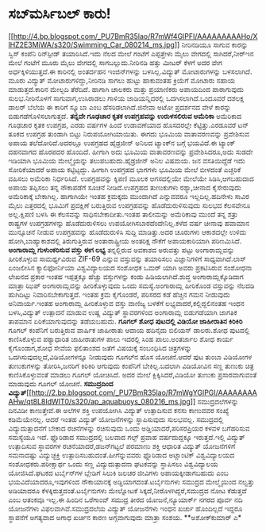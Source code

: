 * ಸಬ್‍ಮರ್ಸಿಬಲ್ ಕಾರು!

[[http://4.bp.blogspot.com/_PU7BmR35lao/R7mWf4GlPFI/AAAAAAAAAHo/XlHZ2E3MiWA/s1600-h/Swimming_Car_080214_ms.jpg][[[http://4.bp.blogspot.com/_PU7BmR35lao/R7mWf4GlPFI/AAAAAAAAAHo/XlHZ2E3MiWA/s320/Swimming_Car_080214_ms.jpg]]]]
 ನೀರಿನಡಿಯೂ ಸಾಗುವ ಕಾರನ್ನು ಸ್ವಿಸ್ ಕಂಪೆನಿ ರಿನ್‍ಸ್ಪೀಡ್ ತಯಾರಿಸಿದೆ.ಇದು ನೆಲದ
ಮೇಲೆ ಗಂಟೆಗೆ ಎಪ್ಪತ್ತೇಳು ಮೈಲು ವೇಗದಲ್ಲಿ ಸಾಗಿದರೆ,ನೀರ್‍ಇನ ಮೇಲೆ ಗಂಟೆಗೆ ಮೂರು
ಮೈಲು ವೇಗದಲ್ಲಿ ಸಾಗಬಲ್ಲುದು.ನೀರಿನಡಿ ಹತ್ತು ಮೀಟರ್ ಕೆಳಗೆ ಅದರ ವೇಗ
ಅರ್ಧಕ್ಕಿಳಿಯುತ್ತದೆ.ಈ ಕಾರಿನಲ್ಲಿ ಅಂತರ್ದಹನ ಇಂಜಿನ್‍ಗಳನ್ನು ಬಳಸಿಲ್ಲ.ವಿದ್ಯುತ್
ಮೋಟಾರುಗಳನ್ನು ಬಳಸಲಾಗಿದೆ. ಮೂರು ವಿದ್ಯುತ್ ಮೋಟಾರುಗಳಿದ್ದು,ನೀರಿನಡಿ ಸಾಗಲು ಹುಟ್ಟು
ಹಾಕುವಂತಹ ಕ್ರಿಯೆಗೆ ಮೋಟಾರು ಸಹಾಯ ಮಾಡುತ್ತದೆ.ಕಾರಿನ ಮೇಲ್ಬದಿ ತೆರೆದಿದೆ. ಹಾಗಾಗಿ
ಚಾಲಕರು ಮತ್ತು ಪ್ರಯಾಣಿಕರು ಅಪಾಯದಿಂದ ಪಾರಾಗುವುದು ಸುಲಭ.ನೀರಿನೊಳಗೆ
ಸಾಗುವಾಗ,ಉಸಿರಾಡಲು ಗಾಳಿಯ ಜಾಡಿಯನ್ನಿದರಲ್ಲಿ ಒದಗಿಸಲಾಗಿದೆ.ಒಂದೂವರೆ ದಶಲಕ್ಷ ಡಾಲರ್
ಬೆಲೆಯ ಈ ಕಾರಿಗೆ ಸ್ಕ್ಯೂಬಾ ಎಂಬ ಹೆಸರಿಡಲಾಗಿದೆ.ಜಿನೇವಾ ಅಟೋ ಪ್ರದರ್ಶನದ ವೇಳೆ
ಕಾರನ್ನು ಬಿಡುಗಡೆಗೊಳಿಸಲಾಗುತ್ತದೆ.
*ತನ್ನದೇ ಗೂಢಚಾರ ಕೃತಕ ಉಪಗ್ರಹವನ್ನು ಉರುಳಸಲಿರುವ ಅಮೆರಿಕಾ*
 ಅಮೆರಿಕಾದ ಗೂಢಚಾರ ಕೃತಕ ಉಪಗ್ರಹ, ಎರಡು ವರ್ಷಗಳ ಹಿಂದೆ ಉಡಾವಣೆಯಾದ ಹೊಸದರಲ್ಲೇ
ಕೆಟ್ಟಿತ್ತು.ಎರಡೂವರೆ ಟನ್ ತೂಕದ ಉಪಗ್ರಹ ತುಂಡಾಗಿ ಬಿಟ್ಟು ನಿರುಪಯೋಗಿಯಾಯಿತು. ಈಗದು
ಭೂಮಿಯ ವಾತಾವರಣವನ್ನು ಪ್ರವೇಶಿಸುವ ಅಪಾಯ ತಲೆದೋರಿದೆ.ಅದರಲ್ಲೂ ಉಪಗ್ರಹದ ಹೈಡ್ರಜೀನ್
ಅನಿಲದ ಟ್ಯಾಂಕ್‍ನ ಬಗ್ಗೆ ಭಯವಿದೆ.ಈ ಟ್ಯಾಂಕ್ ದಹನವಾಗದ ಹೊರಪದರ ಹೊಂದಿದೆ. ಹೀಗಾಗಿ
ಅದು ಭೂಮಿಯ ವಾತಾವರಣವನ್ನು ಪ್ರವೇಶಿಸಿದರೂ,ಅದು ಸುಡದೇ ಇಡಿಯಾಗಿ ಭೂಮಿಯ ಮೇಲ್ಮೈಯನ್ನು
ತಲುಪಬಹುದು.ಹೈಡ್ರಜೀನ್ ಅನಿಲ ವಿಷಮಯ. ಜನ ವಸತಿಯಿದ್ದೆಡೆ ಇದು ಸೋರಿಕೆಯಾದರೆ ಅಪಾಯ
ಕಟ್ಟಿಟ್ಟದ್ದು. ಹೀಗಾಗಿ ಉಪಗ್ರಹದ ಭಾಗಗಳು ಭೂಮಿಯ ಮೇಲೆ ಬೀಳದಂತೆ ಎಚ್ಚರಿಕೆ ವಹಿಸಲು
ಅಮೆರಿಕಾ ನಿರ್ಧರಿಸಿದೆ. ಉಪಗ್ರಹವನ್ನು ಕ್ಶಿಪಣಿ ಮೂಲಕ ಆಗಸದಲ್ಲಿಯೇ ಮೇಲೆಯೇ
ಸಿಡಿಸಿ,ಆಗಬಹುದಾದ ಅಪಾಯ ತಪ್ಪಿಸಲು ತನ್ನ ನೌಕಾಪಡೆಗೆ ಸೂಚನೆ ನೀಡಿದೆ.ಉಪಗ್ರಹದ
ತುಣುಕುಗಳು ರಶ್ಯಾ,ಚೀನಾದ ಕೈಸೇರುವುದು ಅಮೆರಿಕಾಕ್ಕೆ ಬೇಕಾಗಿಲ್ಲ. ಹಾಗಾಗಿಯೇ ಇಂತಹ
ಕ್ರಮಕ್ಕದು ಮುಂದಾಗಿದೆ ಎನ್ನುವವರೂ ಇಲ್ಲದಿಲ್ಲ.ಹದಿನೇಳು ಸಾವಿರ ಮೈಲು ಎತ್ತರದಲ್ಲಿ
ಭೂಮಿಗೆ ಪ್ರದಕ್ಷಿಣೆ ಬರುತ್ತಿರುವ ಉಪಗ್ರಹವನ್ನು ಹೊಡೆದುರುಳಿಸುವುದು ಸುಲಭದ ಕೆಲಸವೇನೂ
ಅಲ್ಲ.ಕ್ಷಿಪಣಿ ಬಳಸಿ ಈ ಕೆಲಸವನ್ನು ಸಾಧಿಸಬೇಕಾದೀತು.ಇಂತಹ ತಾಲೀಮನ್ನು ಅಮೆರಿಕಾವು
ಮುಂದೆ ತನ್ನ ಶತ್ರು ರಾಷ್ಟ್ರಗಳ ಉಪಗ್ರಹಗಳನ್ನು ಹೊಡೆದುರುಳಿಸಲು
ಉಪಯೋಗಿಸಬಾರದೆಂದೇನಿಲ್ಲ.ಕಳೆದ ವರ್ಷ ಚೀನಾವು ಹವಾಮಾನ ಮುನ್ಸೂಚನೆ ನೀಡುವ ಉಪಗ್ರಹವನ್ನು
ಹೊಡೆದುರುಳಿಸಿ ಸುದ್ದಿ ಮಾಡಿತ್ತು.ಅದರ ಚೂರುಗಳು ಆಕಾಶದಲ್ಲೇ ಉಳಿದು
ಹೋಗಿ,ಬಾಹ್ಯಾಕಾಶದಲ್ಲಿ ತಿರುಗುತ್ತಿರುವ ಅಂತಾರಾಷ್ಟ್ರೀಯ ಅಂತರಿಕ್ಷ ನೌಕೆಗೆ
ಅಪಾಯಕಾರಿಯಾಗಿ ಪರಿಣಮಿಸಿದೆ.
*ಅಂಗಾರಾಮ್ಲ ಗುಳುಂಕರಿಸುವ ವಸ್ತು ಈಗ ಲಭ್ಯ*
 ತನ್ನಲ್ಲಿರುವ ಅವಕಾಶದ ಅರುವತ್ತು ಪಟ್ಟು ಅಂಗಾರಾಮ್ಲವನ್ನು ಹೀರಿಕೊಳ್ಳುವ
ಸಾಮರ್ಥ್ಯವಿರುವ ZIF-69 ಎನ್ನುವ ವಸ್ತುವನ್ನು ತಯಾರಿಸಲು ವಿಜ್ಞಾನಿಗಳಿಗೆ
ಸಾಧ್ಯವಾಗಿದೆ.ಲಾಸ್ ಏಂಜಲೀಸಿನ ಕ್ಯಾಲಿಫೋರ್ನಿಯಾ ವಿಶ್ವವಿದ್ಯಾಲಯದ ಸಂಶೋಧಕ ಒಮರ್ ಯಾಗಿ
ಅವರು ಪ್ರಕಟಿಸಿರುವ ಸಂಶೋಧನಾ ಲೇಖನದ ಪ್ರಕಾರ ಇಂತಹ ಇಪ್ಪತ್ತಕ್ಕೂ ಹೆಚ್ಚು
ವಸ್ತುಗಳನ್ನು ಕಂಡು ಹಿಡಿಯಲಾಗಿದೆ.ಶುದ್ಧ ಅಂಗಾರಾಮ್ಲಕ್ಕೊಡಿದಾಗ ಮಾತ್ರಾ ಝಿಪ್
ಅಂಗಾರಾಮ್ಲವನ್ನು ಹೀರಿಕೊಳ್ಳುವುದು ಒಂದು ಸಮಸ್ಯೆ.ಅಂಗಾರಾಮ್ಲ ಹೀರಿಕೊಂಡ ವಸ್ತುವನ್ನು
ನೆಲದಡಿ ಹುಗಿದಿಟ್ಟು ನಿವಾರಿಸಬೇಕಾಗುತ್ತದೆ. ಇಂತಹ ಕ್ರಮ ಕೈಗೊಂಡರೆ, ಪರಿಸರದ ಕಡೆ
ಹೆಚ್ಚಿನ ಗಮನ ನೀಡುವುದು ಅನಿವಾರ್ಯ.ಇಂತಹ ಅಂಗಾರಾಮ್ಲ ಹೀರಿಕೊಳ್ಳುವ ವಸ್ತು ವಾಣಿಜ್ಯ
ಬಳಕೆಗೆ ಲಭ್ಯವಾದರೆ,ಕಲ್ಲಿದ್ದಲಿನಂತಹ ಇಂಧನ ಬಳಸಿ,ವಿದ್ಯುತ್ ಉತ್ಪಾದನೆ ಮಾಡುವ ಉಷ್ಣ
ವಿದ್ಯುತ್ ಸ್ಥಾವರಗಳಿಂದ ಅಂಗಾರಾಮ್ಲ ಬಿಡುಗಡೆಯಾಗಿ ಜಾಗತಿಕ ತಾಪಮಾನ
ಏರಿಕೆಯಾಗುವುದನ್ನು ತಡೆಯಬಹುದು.
*ಗೂಗಲ್ ಶೋಧ ಪುಟದಲ್ಲಿ ವಿಡಿಯೋ ಜಾಹೀರಾತಿನ ಕಿರಿಕಿರಿ*
ಗೂಗಲ್ ಕಂಪೆನಿಗೆ ಬರುತ್ತಿರುವ ವಾರ್ಷಿಕ ಜಾಹೀರಾತು ಆದಾಯ ಹದಿನೈದು ಬಿಲಿಯನ್
ಡಾಲರು.ಶೋಧ ಪುಟದಲ್ಲಿ ಕಾಣಿಸಿಕೊಳ್ಳುವ ಪಠ್ಯಾಧಾರಿತ ಜಾಹೀರಾತುಗಳ ಪಾಲು ಇದರಲ್ಲಿ ಸಿಂಹ
ಪಾಲು.ಅಂತರ್ಜಾಲ ಶೋಧ ಕಾರ್ಯ ಕೈಗೊಂಡಾಗ,ಶೋಧ ಸೇವೆಯ ಫಲಿತಾಂಶದ ಜತೆಗೆ ವಿಷಯಕ್ಕೆ
ಸಂಬಂಧಿಸಿದ ಚಿತ್ರಗಳನ್ನು ಒದಗಿಸುವುದಲ್ಲದೆ,ವಿಡಿಯೋಗಳನ್ನೂ ನೀಡುವುದು ಗೂಗಲ್‍ನ ಹೊಸ
ಯೋಚನೆ.ಆದರೆ ಪುಟ ತುಂಬಾ ವಿಡಿಯೋಗಳ ತುಣುಕುಗಳನ್ನು ತೋರಿಸಿ,ಜನರಿಗೆ ಕಿರಿಕಿರಿ
ಆಗುವುದು ಕಂಪೆನಿಗೆ ಬೇಕಿಲ್ಲ.ಬದಲಾಗಿ ವಿಡಿಯೋವಿನ ಸಣ್ಣ ತುಣುಕು ಚಿತ್ರ
ಕಾಣಿಸಿಕೊಳ್ಳುವಂತೆ ಮಾಡಲು ಗೂಗಲ್ ಯೋಚಿಸಿದೆ. ಅದರ ಮೇಲೆ ಕ್ಲಿಕ್ಕಿಸಿದರೆ,ವಿಡಿಯೋ
ತುಣುಕು ಪ್ರಸಾರವಾಗುವಂತೆ ಮಾಡುವುದು ಗೂಗಲ್ ಯೋಚನೆ.
**ಸಮುದ್ರದಿಂದ
ವಿದ್ಯುತ್**[[http://2.bp.blogspot.com/_PU7BmR35lao/R7mWgYGlPGI/AAAAAAAAAHw/qt8L8IdWIT0/s1600-h/ap_aquabuoys_080216_ms.jpg][[[http://2.bp.blogspot.com/_PU7BmR35lao/R7mWgYGlPGI/AAAAAAAAAHw/qt8L8IdWIT0/s320/ap_aquabuoys_080216_ms.jpg]]]]
 ಸಮುದ್ರದಲೆಗಳನ್ನು ದಿನವಿಡೀ ಕಾಣುತ್ತೇವೆ.ಈ ಅಲೆಗಳ ಶಕ್ತಿ ಉಪಯೋಗಿಸಿ ವಿದ್ಯುತ್
ಉತ್ಪಾದಿಸುವ ಕನಸು ಕಾಣುವವರ ಸಂಖ್ಯೆ ಕಡಿಮೆಯೇನಲ್ಲ. ಆದರೆ ಇಂತಹ ವಿದ್ಯುತ್
ಯೋಜನೆಗಳನ್ನು ಸ್ಥಾಪಿಸುವುದು ಸುಲಭವಲ್ಲ. ಸಮುದ್ರದಲ್ಲಿ ವಿದ್ಯುದುತ್ಪಾದನೆಗೆ ಬೇಕಾದ
ರಚನೆಗಳನ್ನು ರಚಿಸುವುದು ಒಂದು ಅಡ್ಡಿಯಾದರೆ,ಪರಿಸರಪ್ರಿಯರ ಕಳವಳ ಬಗೆಹರಿಸುವ ಸಮಸ್ಯೆಯೂ
ಇದೆ. ಫ್ಲೊರಿಡಾದ ಸಮುದ್ರದಲ್ಲಿ ಬಲವಾದ ಗಲ್ಫ್ ಪ್ರವಾಹ ವರ್ಷದುದ್ದಕ್ಕೂ
ಇರುತ್ತದೆ.ಇಲ್ಲಿ ವಿದ್ಯುತ್ ಉತ್ಪಾದಿಸುವ ಸ್ಥಾವರಗಳ ರಚನೆಯಾದರೆ,ಡಜನ್‍ಗಟ್ಟಲೆ ಪರಮಾಣು
ಶಕ್ತಿ ಆಧಾರಿತ ವಿದ್ಯುತ್ ಯೋಜನೆಗಳಿಗೆ ಸಮನಾದಷ್ಟು ವಿದ್ಯುಚ್ಛಕ್ತಿ
ಉತ್ಪಾದಿಸಬಹುದಂತೆ.ಹೀಗೆನ್ನುವವರು ಫ್ಲೊರಿಡಾದ ಅಟ್ಲಾಂಟಿಕ್ ವಿಶ್ವವಿದ್ಯಾಲಯದ
ಸಂಶೋಧಕರು.ಪರೀಕ್ಷಾರ್ಥ ಒಂದು ಸಣ್ಣ ವಿದ್ಯುದುತ್ಪಾದನಾ ಘಟಕವನ್ನು ಸ್ಥಾಪಿಸಲು
ವಿಶ್ವವಿದ್ಯಾಲಯ ಯೋಜಿಸಿದೆ.ಘಟಕದ ಟರ್ಬೈನ್‍ಗಳ ಬ್ಲೇಡಿಗೆ ಸಿಲುಕಿ ಜಲಚರ ಜೀವಿಗಳು
ಅಪಾಯಕ್ಕೀಡಾಗಬಹುದು ಎಂಬ ಭಯವಿದೆಯಾದರೂ,ಇವುಗಳಿಂದ ನೌಕಾಯಾನಕ್ಕೆ
ಅಡ್ಡಿಯಾಗದಂತೆ.ಟರ್ಬೈನುಗಳು ಸಮುದ್ರದ ಮೇಲ್ಮೈಯಿಂದ ನಲ್ವತ್ತು ಅಡಿಯಾದರೂ
ಕೆಳಕ್ಕಿರುತ್ತದಂತೆ.ಟರ್ಬೈನುಗಳು ಮೇಲ್ನೋಟಕೆ ಸಿಕ್ಕದೆ,ನೀರೊಳಗಿದ್ದರೆ,ಸಮುದ್ರದ ನೋಟ
ಕೆಡುತ್ತದೆ ಎಂಬ ಆತಂಕವೂ ಇಲ್ಲ.ಈ ಹಿಂದಿನ ಒರೆಗಾಂವ್ ಸಮುದ್ರ ತೀರದ ಯೋಜನೆ,ನ್ಯೂಯಾರ್ಕ್
ನಗರದ ಪೂರ್ವ ನದಿ ಯೋಜನೆಗಳು ವಿಫಲವಾಗಿವೆ.ಸಮುದ್ರದಲೆಯ ವಿದ್ಯುತ್ ಯೋಜನೆಗಳು ಇಂಧನ
ಖರ್ಚು ಹೊಂದಿಲ್ಲದೆ ಇದ್ದರೂ ಸ್ಥಾಪನೆಗೆ ಅಗತ್ಯವಾದ ಅಗಾಧ ಖರ್ಚಿನ ಕಾರಣ ಅಗ್ಗವಾಗುವುದು
ಮಾತ್ರಾ ಸಂಶಯ.
**ಅಶೋಕ್‍ಕುಮಾರ್ ಎ*
